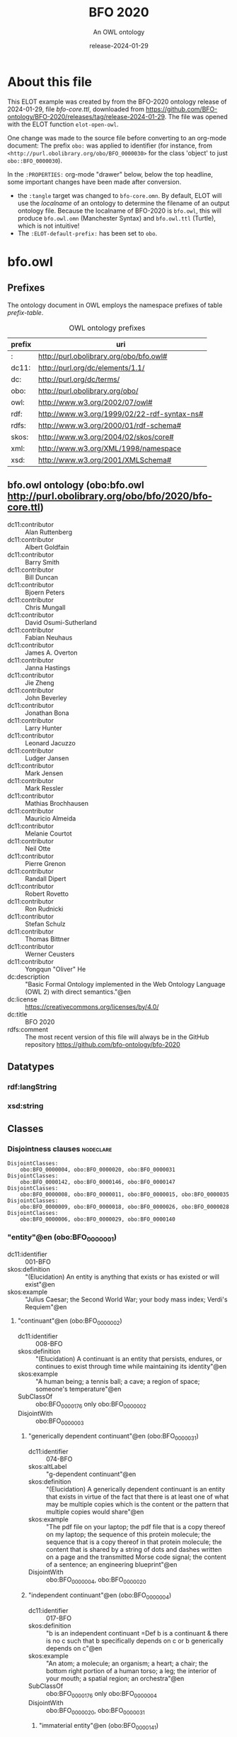 # -*- eval: (load-library "elot-defaults") -*-
#+title: BFO 2020
#+subtitle: An OWL ontology
#+author: 
#+date: release-2024-01-29
#+call: theme-readtheorg()

# This org-mode file was created using elot-exporter version 0.7-SNAPSHOT.
# Source ontology: [Local File] C:/Data/BFO/version-2020/BFO-2020/src/owl/bfo-core-withprefix.ttl

# Change the output file location by editing the :header-args:omn: :tangle property below.

* About this file
This ELOT example was created by from the BFO-2020 ontology release of
2024-01-29, file /bfo-core.ttl/, downloaded from
https://github.com/BFO-ontology/BFO-2020/releases/tag/release-2024-01-29.
The file was opened with the ELOT function ~elot-open-owl~.

One change was made to the source file before converting to an
org-mode document: The prefix ~obo:~ was applied to identifier (for
instance, from ~<http://purl.obolibrary.org/obo/BFO_0000030>~ for the
class 'object' to just ~obo::BFO_0000030~).

In the ~:PROPERTIES:~ org-mode "drawer" below, below the top headline,
some important changes have been made after conversion.
 - the ~:tangle~ target was changed to ~bfo-core.omn~. By default, ELOT
   will use the /localname/ of an ontology to determine the filename of
   an output ontology file. Because the localname of BFO-2020 is
   ~bfo.owl~, this will produce ~bfo.owl.omn~ (Manchester Syntax) and
   ~bfo.owl.ttl~ (Turtle), which is not intuitive!
 - The ~:ELOT-default-prefix:~ has been set to ~obo~.


* bfo.owl
:PROPERTIES:
:ID:       bfo.owl
:ELOT-context-type: ontology
:ELOT-context-localname: bfo.owl
:ELOT-default-prefix: obo
:header-args:omn: :tangle ./bfo-core.omn :noweb yes
:header-args:emacs-lisp: :tangle no :exports results
:header-args: :padline yes
:END:
:OMN:
#+begin_src omn :exports none
##
## This is the bfo.owl ontology
## This document is in OWL 2 Manchester Syntax, see https://www.w3.org/TR/owl2-manchester-syntax/
##

## Prefixes
<<omn-prefixes()>>

## Ontology declaration
<<resource-declarations(hierarchy="bfo.owl-ontology-declaration", owl-type="Ontology", owl-relation="")>>

## Datatype declarations
<<resource-declarations(hierarchy="bfo.owl-datatypes", owl-type="Datatype")>>

## Class declarations
<<resource-declarations(hierarchy="bfo.owl-class-hierarchy", owl-type="Class")>>

## Object property declarations
<<resource-declarations(hierarchy="bfo.owl-object-property-hierarchy", owl-type="ObjectProperty")>>

## Data property declarations
<<resource-declarations(hierarchy="bfo.owl-data-property-hierarchy", owl-type="DataProperty")>>

## Annotation property declarations
<<resource-declarations(hierarchy="bfo.owl-annotation-property-hierarchy", owl-type="AnnotationProperty")>>

## Individual declarations
<<resource-declarations(hierarchy="bfo.owl-individuals", owl-type="Individual")>>

## Resource taxonomies
<<resource-taxonomy(hierarchy="bfo.owl-class-hierarchy", owl-type="Class", owl-relation="SubClassOf")>>
<<resource-taxonomy(hierarchy="bfo.owl-object-property-hierarchy", owl-type="ObjectProperty", owl-relation="SubPropertyOf")>>
<<resource-taxonomy(hierarchy="bfo.owl-data-property-hierarchy", owl-type="DataProperty", owl-relation="SubPropertyOf")>>
<<resource-taxonomy(hierarchy="bfo.owl-annotation-property-hierarchy", owl-type="AnnotationProperty", owl-relation="SubPropertyOf")>>
<<resource-taxonomy(hierarchy="bfo.owl-datatypes", owl-type="Datatype", owl-relation="")>>
#+end_src
:END:

** Prefixes
The ontology document in OWL employs the namespace prefixes of table [[prefix-table]].

#+name: prefix-table
#+attr_latex: :align lp{.8\textwidth} :font small
#+caption: OWL ontology prefixes
| prefix | uri                                         |
|--------+---------------------------------------------|
| :      | http://purl.obolibrary.org/obo/bfo.owl#     |
| dc11:  | http://purl.org/dc/elements/1.1/            |
| dc:    | http://purl.org/dc/terms/                   |
| obo:   | http://purl.obolibrary.org/obo/             |
| owl:   | http://www.w3.org/2002/07/owl#              |
| rdf:   | http://www.w3.org/1999/02/22-rdf-syntax-ns# |
| rdfs:  | http://www.w3.org/2000/01/rdf-schema#       |
| skos:  | http://www.w3.org/2004/02/skos/core#        |
| xml:   | http://www.w3.org/XML/1998/namespace        |
| xsd:   | http://www.w3.org/2001/XMLSchema#           |

*** Source blocks for prefixes                                     :noexport:
:PROPERTIES:
:header-args:omn: :tangle no
:END:
#+name: sparql-prefixes
#+begin_src emacs-lisp :var prefixes=prefix-table :exports none
  (elot-prefix-block-from-alist prefixes 'sparql)
#+end_src

#+name: omn-prefixes
#+begin_src emacs-lisp :var prefixes=prefix-table :exports none
  (elot-prefix-block-from-alist prefixes 'omn)
#+end_src

#+name: ttl-prefixes
#+begin_src emacs-lisp :var prefixes=prefix-table :exports none
  (elot-prefix-block-from-alist prefixes 'ttl)
#+end_src

** bfo.owl ontology (obo:bfo.owl <http://purl.obolibrary.org/obo/bfo/2020/bfo-core.ttl>)
:PROPERTIES:
:ID:       bfo.owl-ontology-declaration
:custom_id: bfo.owl-ontology-declaration
:resourcedefs: yes
:END:
 - dc11:contributor :: Alan Ruttenberg
 - dc11:contributor :: Albert Goldfain
 - dc11:contributor :: Barry Smith
 - dc11:contributor :: Bill Duncan
 - dc11:contributor :: Bjoern Peters
 - dc11:contributor :: Chris Mungall
 - dc11:contributor :: David Osumi-Sutherland
 - dc11:contributor :: Fabian Neuhaus
 - dc11:contributor :: James A. Overton
 - dc11:contributor :: Janna Hastings
 - dc11:contributor :: Jie Zheng
 - dc11:contributor :: John Beverley
 - dc11:contributor :: Jonathan Bona
 - dc11:contributor :: Larry Hunter
 - dc11:contributor :: Leonard Jacuzzo
 - dc11:contributor :: Ludger Jansen
 - dc11:contributor :: Mark Jensen
 - dc11:contributor :: Mark Ressler
 - dc11:contributor :: Mathias Brochhausen
 - dc11:contributor :: Mauricio Almeida
 - dc11:contributor :: Melanie Courtot
 - dc11:contributor :: Neil Otte
 - dc11:contributor :: Pierre Grenon
 - dc11:contributor :: Randall Dipert
 - dc11:contributor :: Robert Rovetto
 - dc11:contributor :: Ron Rudnicki
 - dc11:contributor :: Stefan Schulz
 - dc11:contributor :: Thomas Bittner
 - dc11:contributor :: Werner Ceusters
 - dc11:contributor :: Yongqun "Oliver" He
 - dc:description :: "Basic Formal Ontology implemented in the Web Ontology Language (OWL 2) with direct semantics."@en
 - dc:license :: <https://creativecommons.org/licenses/by/4.0/>
 - dc:title :: BFO 2020
 - rdfs:comment :: The most recent version of this file will always be in the GitHub repository https://github.com/bfo-ontology/bfo-2020

** Datatypes
:PROPERTIES:
:ID:       bfo.owl-datatypes
:custom_id: bfo.owl-datatypes
:resourcedefs: yes
:END:

*** rdf:langString
*** xsd:string

** Classes
:PROPERTIES:
:ID:       bfo.owl-class-hierarchy
:custom_id: bfo.owl-class-hierarchy
:resourcedefs: yes
:END:

*** Disjointness clauses                                          :nodeclare:
#+begin_src omn
DisjointClasses:
    obo:BFO_0000004, obo:BFO_0000020, obo:BFO_0000031
DisjointClasses:
    obo:BFO_0000142, obo:BFO_0000146, obo:BFO_0000147
DisjointClasses:
    obo:BFO_0000008, obo:BFO_0000011, obo:BFO_0000015, obo:BFO_0000035
DisjointClasses:
    obo:BFO_0000009, obo:BFO_0000018, obo:BFO_0000026, obo:BFO_0000028
DisjointClasses:
    obo:BFO_0000006, obo:BFO_0000029, obo:BFO_0000140
#+end_src

*** "entity"@en (obo:BFO_0000001)
 - dc11:identifier :: 001-BFO
 - skos:definition :: "(Elucidation) An entity is anything that exists or has existed or will exist"@en
 - skos:example :: "Julius Caesar; the Second World War; your body mass index; Verdi's Requiem"@en
**** "continuant"@en (obo:BFO_0000002)
 - dc11:identifier :: 008-BFO
 - skos:definition :: "(Elucidation) A continuant is an entity that persists, endures, or continues to exist through time while maintaining its identity"@en
 - skos:example :: "A human being; a tennis ball; a cave; a region of space; someone's temperature"@en
 - SubClassOf :: obo:BFO_0000176 only obo:BFO_0000002
 - DisjointWith :: obo:BFO_0000003
***** "generically dependent continuant"@en (obo:BFO_0000031)
 - dc11:identifier :: 074-BFO
 - skos:altLabel :: "g-dependent continuant"@en
 - skos:definition :: "(Elucidation) A generically dependent continuant is an entity that exists in virtue of the fact that there is at least one of what may be multiple copies which is the content or the pattern that multiple copies would share"@en
 - skos:example :: "The pdf file on your laptop; the pdf file that is a copy thereof on my laptop; the sequence of this protein molecule; the sequence that is a copy thereof in that protein molecule; the content that is shared by a string of dots and dashes written on a page and the transmitted Morse code signal; the content of a sentence; an engineering blueprint"@en
 - DisjointWith :: obo:BFO_0000004, obo:BFO_0000020
***** "independent continuant"@en (obo:BFO_0000004)
 - dc11:identifier :: 017-BFO
 - skos:definition :: "b is an independent continuant =Def b is a continuant & there is no c such that b specifically depends on c or b generically depends on c"@en
 - skos:example :: "An atom; a molecule; an organism; a heart; a chair; the bottom right portion of a human torso; a leg; the interior of your mouth; a spatial region; an orchestra"@en
 - SubClassOf :: obo:BFO_0000176 only obo:BFO_0000004
 - DisjointWith :: obo:BFO_0000020, obo:BFO_0000031
****** "immaterial entity"@en (obo:BFO_0000141)
 - dc11:identifier :: 028-BFO
 - skos:definition :: "b is an immaterial entity =Def b is an independent continuant which is such that there is no time t when it has a material entity as continuant part"@en
 - skos:example :: "As for fiat point, fiat line, fiat surface, site"@en
 - DisjointWith :: obo:BFO_0000040
******* "continuant fiat boundary"@en (obo:BFO_0000140)
 - dc11:identifier :: 029-BFO
 - skos:definition :: "(Elucidation) A continuant fiat boundary b is an immaterial entity that is of zero, one or two dimensions & such that there is no time t when b has a spatial region as continuant part & whose location is determined in relation to some material entity"@en
 - skos:example :: "As for fiat point, fiat line, fiat surface"@en
 - SubClassOf :: obo:BFO_0000124 only obo:BFO_0000140
 - SubClassOf :: obo:BFO_0000178 only obo:BFO_0000140
 - DisjointWith :: obo:BFO_0000006, obo:BFO_0000029
******** "fiat line"@en (obo:BFO_0000142)
 - dc11:identifier :: 032-BFO
 - skos:definition :: "(Elucidation) A fiat line is a one-dimensional continuant fiat boundary that is continuous"@en
 - skos:example :: "The Equator; all geopolitical boundaries; all lines of latitude and longitude; the median sulcus of your tongue; the line separating the outer surface of the mucosa of the lower lip from the outer surface of the skin of the chin"@en
 - SubClassOf :: obo:BFO_0000178 only 
          (obo:BFO_0000142 or obo:BFO_0000147)
 - DisjointWith :: obo:BFO_0000146, obo:BFO_0000147
******** "fiat point"@en (obo:BFO_0000147)
 - dc11:identifier :: 031-BFO
 - skos:definition :: "(Elucidation) A fiat point is a zero-dimensional continuant fiat boundary that consists of a single point"@en
 - skos:example :: "The geographic North Pole; the quadripoint where the boundaries of Colorado, Utah, New Mexico and Arizona meet; the point of origin of some spatial coordinate system"@en
 - SubClassOf :: obo:BFO_0000178 only obo:BFO_0000147
 - DisjointWith :: obo:BFO_0000142, obo:BFO_0000146
******** "fiat surface"@en (obo:BFO_0000146)
 - dc11:identifier :: 033-BFO
 - skos:definition :: "(Elucidation) A fiat surface is a two-dimensional continuant fiat boundary that is self-connected"@en
 - skos:example :: "The surface of the Earth; the plane separating the smoking from the non-smoking zone in a restaurant"@en
 - SubClassOf :: obo:BFO_0000178 only obo:BFO_0000140
 - DisjointWith :: obo:BFO_0000142, obo:BFO_0000147
******* "site"@en (obo:BFO_0000029)
 - dc11:identifier :: 034-BFO
 - skos:definition :: "(Elucidation) A site is a three-dimensional immaterial entity whose boundaries either (partially or wholly) coincide with the boundaries of one or more material entities or have locations determined in relation to some material entity"@en
 - skos:example :: "A hole in a portion of cheese; a rabbit hole; the Grand Canyon; the Piazza San Marco; the kangaroo-joey-containing hole of a kangaroo pouch; your left nostril (a fiat part - the opening - of your left nasal cavity); the lumen of your gut; the hold of a ship; the interior of the trunk of your car; hole in an engineered floor joist"@en
 - SubClassOf :: obo:BFO_0000176 only 
          (obo:BFO_0000029 or obo:BFO_0000040)
 - SubClassOf :: obo:BFO_0000178 only 
          (obo:BFO_0000029 or obo:BFO_0000140)
 - SubClassOf :: obo:BFO_0000210 only obo:BFO_0000028
 - DisjointWith :: obo:BFO_0000006, obo:BFO_0000140
******* "spatial region"@en (obo:BFO_0000006)
 - dc11:identifier :: 035-BFO
 - skos:definition :: "(Elucidation) A spatial region is a continuant entity that is a continuant part of the spatial projection of a portion of spacetime at a given time"@en
 - skos:example :: "As for zero-dimensional spatial region, one-dimensional spatial region, two-dimensional spatial region, three-dimensional spatial region"@en
 - SubClassOf :: obo:BFO_0000176 only obo:BFO_0000006
 - DisjointWith :: obo:BFO_0000029, obo:BFO_0000140
******** "one-dimensional spatial region"@en (obo:BFO_0000026)
 - dc11:identifier :: 038-BFO
 - skos:definition :: "(Elucidation) A one-dimensional spatial region is a whole consisting of a line together with zero or more lines which may have points as parts"@en
 - skos:example :: "An edge of a cube-shaped portion of space; a line connecting two points; two parallel lines extended in space"@en
 - SubClassOf :: obo:BFO_0000178 only 
          (obo:BFO_0000018 or obo:BFO_0000026)
 - DisjointWith :: obo:BFO_0000009, obo:BFO_0000018, obo:BFO_0000028
******** "three-dimensional spatial region"@en (obo:BFO_0000028)
 - dc11:identifier :: 040-BFO
 - skos:definition :: "(Elucidation) A three-dimensional spatial region is a whole consisting of a spatial volume together with zero or more spatial volumes which may have spatial regions of lower dimension as parts"@en
 - skos:example :: "A cube-shaped region of space; a sphere-shaped region of space; the region of space occupied by all and only the planets in the solar system at some point in time"@en
 - SubClassOf :: obo:BFO_0000178 only obo:BFO_0000006
 - DisjointWith :: obo:BFO_0000009, obo:BFO_0000018, obo:BFO_0000026
******** "two-dimensional spatial region"@en (obo:BFO_0000009)
 - dc11:identifier :: 039-BFO
 - skos:definition :: "(Elucidation) A two-dimensional spatial region is a spatial region that is a whole consisting of a surface together with zero or more surfaces which may have spatial regions of lower dimension as parts"@en
 - skos:example :: "The surface of a sphere-shaped part of space; an infinitely thin plane in space"@en
 - SubClassOf :: obo:BFO_0000178 only 
          (obo:BFO_0000009 or obo:BFO_0000018 or obo:BFO_0000026)
 - DisjointWith :: obo:BFO_0000018, obo:BFO_0000026, obo:BFO_0000028
******** "zero-dimensional spatial region"@en (obo:BFO_0000018)
 - dc11:identifier :: 037-BFO
 - skos:definition :: "(Elucidation) A zero-dimensional spatial region is one or a collection of more than one spatially disjoint points in space"@en
 - skos:example :: "The spatial region occupied at some time instant by the North Pole"@en
 - SubClassOf :: obo:BFO_0000178 only obo:BFO_0000018
 - DisjointWith :: obo:BFO_0000009, obo:BFO_0000026, obo:BFO_0000028
****** "material entity"@en (obo:BFO_0000040)
 - dc11:identifier :: 019-BFO
 - skos:definition :: "(Elucidation) A material entity is an independent continuant has some portion of matter as continuant part"@en
 - skos:example :: "A human being; the undetached arm of a human being; an aggregate of human beings"@en
 - SubClassOf :: obo:BFO_0000176 only obo:BFO_0000040
 - SubClassOf :: obo:BFO_0000178 only 
          (obo:BFO_0000029 or obo:BFO_0000040 or obo:BFO_0000140)
 - DisjointWith :: obo:BFO_0000141
******* "fiat object part"@en (obo:BFO_0000024)
 - dc11:identifier :: 027-BFO
 - skos:definition :: "(Elucidation) A fiat object part b is a material entity & such that if b exists then it is continuant part of some object c & demarcated from the remainder of c by one or more fiat surfaces"@en
 - skos:example :: "The upper and lower lobes of the left lung; the dorsal and ventral surfaces of the body; the Western hemisphere of the Earth; the FMA:regional parts of an intact human body"@en
******* "object"@en (obo:BFO_0000030)
 - dc11:identifier :: 024-BFO
 - skos:definition :: "(Elucidation) An object is a material entity which manifests causal unity & is of a type instances of which are maximal relative to the sort of causal unity manifested"@en
 - skos:example :: "An organism; a fish tank; a planet; a laptop; a valve; a block of marble; an ice cube"@en
 - skos:scopeNote :: "A description of three primary sorts of causal unity is provided in Basic Formal Ontology 2.0. Specification and User Guide"@en
******* "object aggregate"@en (obo:BFO_0000027)
 - dc11:identifier :: 025-BFO
 - skos:definition :: "(Elucidation) An object aggregate is a material entity consisting exactly of a plurality (≥1) of objects as member parts which together form a unit"@en
 - skos:example :: "The aggregate of the musicians in a symphony orchestra and their instruments; the aggregate of bearings in a constant velocity axle joint; the nitrogen atoms in the atmosphere; a collection of cells in a blood biobank"@en
 - skos:scopeNote :: The unit can, at certain times, consist of exactly one object, for example, when a wolf litter loses all but one of its pups, but it must at some time have a plurality of member parts.
 - skos:scopeNote :: 'Exactly' means that there are no parts of the object aggregate other than its member parts.
***** "specifically dependent continuant"@en (obo:BFO_0000020)
 - dc11:identifier :: 050-BFO
 - skos:definition :: "b is a specifically dependent continuant =Def b is a continuant & there is some independent continuant c which is not a spatial region & which is such that b specifically depends on c"@en
 - skos:example :: "(with multiple bearers) John's love for Mary; the ownership relation between John and this statue; the relation of authority between John and his subordinates"@en
 - skos:example :: "(with one bearer) The mass of this tomato; the pink colour of a medium rare piece of grilled filet mignon at its centre; the smell of this portion of mozzarella; the disposition of this fish to decay; the role of being a doctor; the function of this heart to pump blood; the shape of this hole"@en
 - DisjointWith :: obo:BFO_0000004, obo:BFO_0000031
****** "quality"@en (obo:BFO_0000019)
 - dc11:identifier :: 055-BFO
 - skos:definition :: "(Elucidation) A quality is a specifically dependent continuant that, in contrast to roles and dispositions, does not require any further process in order to be realized"@en
 - skos:example :: "The colour of a tomato; the ambient temperature of this portion of air; the length of the circumference of your waist; the shape of your nose; the shape of your nostril; the mass of this piece of gold"@en
 - DisjointWith :: obo:BFO_0000017
******* "relational quality"@en (obo:BFO_0000145)
 - dc11:identifier :: 057-BFO
 - skos:definition :: "b is a relational quality =Def b is a quality & there exists c and d such that c and d are not identical & b specifically depends on c & b specifically depends on d"@en
 - skos:example :: "A marriage bond; an instance of love; an obligation between one person and another"@en
****** "realizable entity"@en (obo:BFO_0000017)
 - dc11:identifier :: 058-BFO
 - skos:definition :: "(Elucidation) A realizable entity is a specifically dependent continuant that inheres in some independent continuant which is not a spatial region & which is of a type some instances of which are realized in processes of a correlated type"@en
 - skos:example :: "The role of being a doctor; the role of this boundary to delineate where Utah and Colorado meet; the function of your reproductive organs; the disposition of your blood to coagulate; the disposition of this piece of metal to conduct electricity"@en
 - DisjointWith :: obo:BFO_0000019
******* "disposition"@en (obo:BFO_0000016)
 - dc11:identifier :: 062-BFO
 - skos:altLabel :: "internally-grounded realizable entity"@en
 - skos:definition :: "(Elucidation) A disposition b is a realizable entity such that if b ceases to exist then its bearer is physically changed & b's realization occurs when and because this bearer is in some special physical circumstances & this realization occurs in virtue of the bearer's physical make-up"@en
 - skos:example :: "An atom of element X has the disposition to decay to an atom of element Y; the cell wall is disposed to transport cellular material through endocytosis and exocytosis; certain people have a predisposition to colon cancer; children are innately disposed to categorize objects in certain ways"@en
 - DisjointWith :: obo:BFO_0000023
******** "function"@en (obo:BFO_0000034)
 - dc11:identifier :: 064-BFO
 - skos:definition :: "(Elucidation) A function is a disposition that exists in virtue of its bearer's physical make-up & this physical make-up is something the bearer possesses because it came into being either through evolution (in the case of natural biological entities) or through intentional design (in the case of artefacts) in order to realize processes of a certain sort"@en
 - skos:example :: "The function of a hammer to drive in nails; the function of a heart pacemaker to regulate the beating of a heart through electricity"@en
******* "role"@en (obo:BFO_0000023)
 - dc11:identifier :: 061-BFO
 - skos:altLabel :: "externally-grounded realizable entity"@en
 - skos:definition :: "(Elucidation) A role b is a realizable entity such that b exists because there is some single bearer that is in some special physical, social, or institutional set of circumstances in which this bearer does not have to be & b is not such that, if it ceases to exist, then the physical make-up of the bearer is thereby changed"@en
 - skos:example :: "The priest role; the student role; the role of subject in a clinical trial; the role of a stone in marking a property boundary; the role of a boundary to demarcate two neighbouring administrative territories; the role of a building in serving as a military target"@en
 - DisjointWith :: obo:BFO_0000016
**** "occurrent"@en (obo:BFO_0000003)
 - dc11:identifier :: 077-BFO
 - skos:definition :: "(Elucidation) An occurrent is an entity that unfolds itself in time or it is the start or end of such an entity or it is a temporal or spatiotemporal region"@en
 - skos:example :: "As for process, history, process boundary, spatiotemporal region, zero-dimensional temporal region, one-dimensional temporal region, temporal interval, temporal instant."@en
 - DisjointWith :: obo:BFO_0000002
***** "process"@en (obo:BFO_0000015)
 - dc11:identifier :: 083-BFO
 - skos:altLabel :: "event"@en
 - skos:definition :: "(Elucidation) p is a process means p is an occurrent that has some temporal proper part and for some time t, p has some material entity as participant"@en
 - skos:example :: "An act of selling; the life of an organism; a process of sleeping; a process of cell-division; a beating of the heart; a process of meiosis; the taxiing of an aircraft; the programming of a computer"@en
 - SubClassOf :: obo:BFO_0000117 only 
          (obo:BFO_0000015 or obo:BFO_0000035)
 - SubClassOf :: obo:BFO_0000132 only obo:BFO_0000015
 - SubClassOf :: obo:BFO_0000139 only obo:BFO_0000015
 - DisjointWith :: obo:BFO_0000008, obo:BFO_0000011, obo:BFO_0000035
****** "history"@en (obo:BFO_0000182)
 - dc11:identifier :: 138-BFO
 - skos:definition :: "(Elucidation) A history is a process that is the sum of the totality of processes taking place in the spatiotemporal region occupied by the material part of a material entity"@en
 - skos:example :: "The life of an organism from the beginning to the end of its existence"@en
***** "process boundary"@en (obo:BFO_0000035)
 - dc11:identifier :: 084-BFO
 - skos:definition :: "p is a process boundary =Def p is a temporal part of a process & p has no proper temporal parts"@en
 - skos:example :: "The boundary between the 2nd and 3rd year of your life"@en
 - SubClassOf :: obo:BFO_0000117 only obo:BFO_0000035
 - SubClassOf :: obo:BFO_0000121 only obo:BFO_0000035
 - SubClassOf :: obo:BFO_0000132 only 
          (obo:BFO_0000015 or obo:BFO_0000035)
 - SubClassOf :: obo:BFO_0000139 only 
          (obo:BFO_0000015 or obo:BFO_0000035)
 - DisjointWith :: obo:BFO_0000008, obo:BFO_0000011, obo:BFO_0000015
***** "spatiotemporal region"@en (obo:BFO_0000011)
 - dc11:identifier :: 095-BFO
 - skos:definition :: "(Elucidation) A spatiotemporal region is an occurrent that is an occurrent part of spacetime"@en
 - skos:example :: "The spatiotemporal region occupied by the development of a cancer tumour; the spatiotemporal region occupied by an orbiting satellite"@en
 - skos:scopeNote :: "'Spacetime' here refers to the maximal instance of the universal spatiotemporal region."@en
 - SubClassOf :: obo:BFO_0000132 only obo:BFO_0000011
 - SubClassOf :: obo:BFO_0000139 only obo:BFO_0000011
 - DisjointWith :: obo:BFO_0000008, obo:BFO_0000015, obo:BFO_0000035
***** "temporal region"@en (obo:BFO_0000008)
 - dc11:identifier :: 100-BFO
 - skos:definition :: "(Elucidation) A temporal region is an occurrent over which processes can unfold"@en
 - skos:example :: "As for zero-dimensional temporal region and one-dimensional temporal region"@en
 - SubClassOf :: obo:BFO_0000132 only obo:BFO_0000008
 - SubClassOf :: obo:BFO_0000139 only obo:BFO_0000008
 - DisjointWith :: obo:BFO_0000011, obo:BFO_0000015, obo:BFO_0000035
****** "one-dimensional temporal region"@en (obo:BFO_0000038)
 - dc11:identifier :: 103-BFO
 - skos:definition :: "(Elucidation) A one-dimensional temporal region is a temporal region that is a whole that has a temporal interval and zero or more temporal intervals and temporal instants as parts"@en
 - skos:example :: "The temporal region during which a process occurs"@en
 - SubClassOf :: obo:BFO_0000121 only 
          (obo:BFO_0000038 or obo:BFO_0000148)
 - SubClassOf :: obo:BFO_0000139 only obo:BFO_0000038
 - DisjointWith :: obo:BFO_0000148
******* "temporal interval"@en (obo:BFO_0000202)
 - dc11:identifier :: 155-BFO
 - skos:definition :: "(Elucidation) A temporal interval is a one-dimensional temporal region that is continuous, thus without gaps or breaks"@en
 - skos:example :: "The year 2018."@en
 - skos:scopeNote :: "A one-dimensional temporal region can include as parts not only temporal intervals but also temporal instants separated from other parts by gaps."@en
****** "zero-dimensional temporal region"@en (obo:BFO_0000148)
 - dc11:identifier :: 102-BFO
 - skos:definition :: "(Elucidation) A zero-dimensional temporal region is a temporal region that is a whole consisting of one or more separated temporal instants as parts"@en
 - skos:example :: "A temporal region that is occupied by a process boundary; the moment at which a finger is detached in an industrial accident"@en
 - SubClassOf :: obo:BFO_0000121 only obo:BFO_0000148
 - DisjointWith :: obo:BFO_0000038
******* "temporal instant"@en (obo:BFO_0000203)
 - dc11:identifier :: 209-BFO
 - skos:definition :: "(Elucidation) A temporal instant is a zero-dimensional temporal region that has no proper temporal part"@en
 - skos:example :: "The millennium"@en

** Object properties
:PROPERTIES:
:ID:       bfo.owl-object-property-hierarchy
:custom_id: bfo.owl-object-property-hierarchy
:resourcedefs: yes
:END:

*** "concretizes"@en (obo:BFO_0000059)
 - dc11:identifier :: 256-BFO
 - skos:definition :: "b concretizes c =Def b is a process or a specifically dependent continuant & c is a generically dependent continuant & there is some time t such that c is the pattern or content which b shares at t with actual or potential copies"@en
 - skos:scopeNote :: "Users that require more sophisticated representations of time are encouraged to import a temporal extension of BFO-Core provided by the BFO development team. See documentation for guidance: <https://github.com/BFO-ontology/BFO-2020/tree/master/src/owl/profiles/temporal%20extensions>"@en
 - Domain :: obo:BFO_0000015 or obo:BFO_0000020
 - Range :: obo:BFO_0000031
 - InverseOf :: obo:BFO_0000058
*** "continuant part of"@en (obo:BFO_0000176)
 - dc11:identifier :: 221-BFO
 - skos:definition :: "b continuant part of c =Def b and c are continuants & there is some time t such that b and c exist at t & b continuant part of c at t"@en
 - skos:example :: "Milk teeth continuant part of human; surgically removed tumour continuant part of organism"@en
 - skos:scopeNote :: "Users that require more sophisticated representations of time are encouraged to import a temporal extension of BFO-Core provided by the BFO development team. See documentation for guidance: <https://github.com/BFO-ontology/BFO-2020/tree/master/src/owl/profiles/temporal%20extensions>"@en
 - Domain :: obo:BFO_0000002
 - Range :: obo:BFO_0000002
 - InverseOf :: obo:BFO_0000178
**** "member part of"@en (obo:BFO_0000129)
 - dc11:identifier :: 228-BFO
 - skos:definition :: "b member part of c =Def b is an object & c is a material entity & there is some time t such that b continuant part of c at t & there is a mutually exhaustive and pairwise disjoint partition of c into objects x1, ..., xn (for some n ≠ 1) with b = xi (for some 1 <= i <= n)"@en
 - skos:scopeNote :: "Users that require more sophisticated representations of time are encouraged to import a temporal extension of BFO-Core provided by the BFO development team. See documentation for guidance: <https://github.com/BFO-ontology/BFO-2020/tree/master/src/owl/profiles/temporal%20extensions>"@en
 - SubPropertyOf :: obo:BFO_0000176
 - Domain :: obo:BFO_0000040
 - Range :: obo:BFO_0000040
 - InverseOf :: obo:BFO_0000115
*** "environs"@en (obo:BFO_0000183)
 - dc11:identifier :: 267-BFO
 - skos:altLabel :: "contains process"@en
 - skos:definition :: "b environs c =Def c occurs in b"@en
 - skos:example :: "Mouth environs process of mastication; city environs traffic"@en
 - Domain :: obo:BFO_0000029 or obo:BFO_0000040
 - Range :: obo:BFO_0000015 or obo:BFO_0000035
 - InverseOf :: obo:BFO_0000066
*** "exists at"@en (obo:BFO_0000108)
 - dc11:identifier :: 118-BFO
 - skos:definition :: "(Elucidation) exists at is a relation between a particular and some temporal region at which the particular exists"@en
 - skos:example :: "First World War exists at 1914-1916; Mexico exists at January 1, 2000"@en
 - Domain :: obo:BFO_0000001
 - Range :: obo:BFO_0000008
*** "first instant of"@en (obo:BFO_0000221)
 - dc11:identifier :: 268-BFO
 - skos:definition :: "t first instant of t' =Def t is a temporal instant & t' is a temporal region t' & t precedes all temporal parts of t' other than t"@en
 - skos:example :: "An hour starting at midnight yesterday has first instant midnight yesterday"@en
 - Domain :: obo:BFO_0000203
 - Range :: obo:BFO_0000008
 - InverseOf :: obo:BFO_0000222
*** "generically depends on"@en (obo:BFO_0000084)
 - dc11:identifier :: 252-BFO
 - skos:altLabel :: "g-depends on"@en
 - skos:definition :: "b generically depends on c =Def b is a generically dependent continuant & c is an independent continuant that is not a spatial region & at some time t there inheres in c a specifically dependent continuant which concretizes b at t"@en
 - skos:scopeNote :: "Users that require more sophisticated representations of time are encouraged to import a temporal extension of BFO-Core provided by the BFO development team. See documentation for guidance: <https://github.com/BFO-ontology/BFO-2020/tree/master/src/owl/profiles/temporal%20extensions>"@en
 - Domain :: obo:BFO_0000031
 - Range :: obo:BFO_0000004
           and (not (obo:BFO_0000006))
 - InverseOf :: obo:BFO_0000101
*** "has continuant part"@en (obo:BFO_0000178)
 - dc11:identifier :: 271-BFO
 - skos:definition :: "b has continuant part c =Def c continuant part of b"@en
 - skos:scopeNote :: "Users that require more sophisticated representations of time are encouraged to import a temporal extension of BFO-Core provided by the BFO development team. See documentation for guidance: <https://github.com/BFO-ontology/BFO-2020/tree/master/src/owl/profiles/temporal%20extensions>"@en
 - Domain :: obo:BFO_0000002
 - Range :: obo:BFO_0000002
 - InverseOf :: obo:BFO_0000176
**** "has member part"@en (obo:BFO_0000115)
 - dc11:identifier :: 230-BFO
 - skos:definition :: "b has member part c =Def c member part of b"@en
 - skos:scopeNote :: "Users that require more sophisticated representations of time are encouraged to import a temporal extension of BFO-Core provided by the BFO development team. See documentation for guidance: <https://github.com/BFO-ontology/BFO-2020/tree/master/src/owl/profiles/temporal%20extensions>"@en
 - SubPropertyOf :: obo:BFO_0000178
 - Domain :: obo:BFO_0000040
 - Range :: obo:BFO_0000040
 - InverseOf :: obo:BFO_0000129
*** "has first instant"@en (obo:BFO_0000222)
 - dc11:identifier :: 261-BFO
 - skos:definition :: "t has first instant t' =Def t' first instant of t"@en
 - skos:example :: "The first hour of a year has first instant midnight on December 31"@en
 - Domain :: obo:BFO_0000008
 - Range :: obo:BFO_0000203
 - InverseOf :: obo:BFO_0000221
 - Characteristics :: Functional
*** "has history"@en (obo:BFO_0000185)
 - dc11:identifier :: 145-BFO
 - skos:definition :: "b has history c =Def c history of b"@en
 - skos:example :: "This organism has history this life"@en
 - Domain :: obo:BFO_0000040
 - Range :: obo:BFO_0000182
 - InverseOf :: obo:BFO_0000184
*** "has last instant"@en (obo:BFO_0000224)
 - dc11:identifier :: 215-BFO
 - skos:definition :: "t has last instant t' =Def t' last instant of t"@en
 - skos:example :: "The last hour of a year has last instant midnight December 31"@en
 - Domain :: obo:BFO_0000008
 - Range :: obo:BFO_0000203
 - InverseOf :: obo:BFO_0000223
 - Characteristics :: Functional
*** "has material basis"@en (obo:BFO_0000218)
 - dc11:identifier :: 242-BFO
 - skos:definition :: "b has material basis c =Def b is a disposition & c is a material entity & there is some d bearer of b & there is some time t such that c is a continuant part of d at t & d has disposition b because c is a continuant part of d at t"@en
 - skos:scopeNote :: "Users that require more sophisticated representations of time are encouraged to import a temporal extension of BFO-Core provided by the BFO development team. See documentation for guidance: <https://github.com/BFO-ontology/BFO-2020/tree/master/src/owl/profiles/temporal%20extensions>"@en
 - Domain :: obo:BFO_0000016
 - Range :: obo:BFO_0000040
 - InverseOf :: obo:BFO_0000127
*** "has occurrent part"@en (obo:BFO_0000117)
 - dc11:identifier :: 202-BFO
 - skos:definition :: "b has occurrent part c =Def c occurrent part of b"@en
 - skos:example :: "Mary's life has occurrent part Mary's 5th birthday"@en
 - Domain :: obo:BFO_0000003
 - Range :: obo:BFO_0000003
 - InverseOf :: obo:BFO_0000132
 - Characteristics :: Transitive
**** "has temporal part"@en (obo:BFO_0000121)
 - dc11:identifier :: 211-BFO
 - skos:definition :: "b has temporal part c =Def c temporal part of b"@en
 - skos:example :: "Your life has temporal part the first year of your life"@en
 - SubPropertyOf :: obo:BFO_0000117
 - Domain :: obo:BFO_0000003
 - Range :: obo:BFO_0000003
 - InverseOf :: obo:BFO_0000139
 - Characteristics :: Transitive
*** "has participant"@en (obo:BFO_0000057)
 - dc11:identifier :: 248-BFO
 - skos:definition :: "p has participant c =Def c participates in p"@en
 - skos:scopeNote :: "Users that require more sophisticated representations of time are encouraged to import a temporal extension of BFO-Core provided by the BFO development team. See documentation for guidance: <https://github.com/BFO-ontology/BFO-2020/tree/master/src/owl/profiles/temporal%20extensions>"@en
 - Domain :: obo:BFO_0000015
 - Range :: obo:BFO_0000020 or obo:BFO_0000031 or (obo:BFO_0000004
           and (not (obo:BFO_0000006)))
 - InverseOf :: obo:BFO_0000056
*** "has realization"@en (obo:BFO_0000054)
 - dc11:identifier :: 206-BFO
 - skos:altLabel :: "realized in"@en
 - skos:definition :: "b has realization c =Def c realizes b"@en
 - skos:example :: "As for realizes"@en
 - Domain :: obo:BFO_0000017
 - Range :: obo:BFO_0000015
 - InverseOf :: obo:BFO_0000055
*** "history of"@en (obo:BFO_0000184)
 - dc11:identifier :: 144-BFO
 - skos:definition :: "(Elucidation) history of is a relation between history b and material entity c such that b is the unique history of c"@en
 - skos:example :: "This life is the history of this organism"@en
 - Domain :: obo:BFO_0000182
 - Range :: obo:BFO_0000040
 - InverseOf :: obo:BFO_0000185
 - Characteristics :: Functional, InverseFunctional
*** "is carrier of"@en (obo:BFO_0000101)
 - dc11:identifier :: 254-BFO
 - skos:definition :: "b is carrier of c =Def there is some time t such that c generically depends on b at t"@en
 - skos:scopeNote :: "Users that require more sophisticated representations of time are encouraged to import a temporal extension of BFO-Core provided by the BFO development team. See documentation for guidance: <https://github.com/BFO-ontology/BFO-2020/tree/master/src/owl/profiles/temporal%20extensions>"@en
 - Domain :: obo:BFO_0000004
           and (not (obo:BFO_0000006))
 - Range :: obo:BFO_0000031
 - InverseOf :: obo:BFO_0000084
*** "is concretized by"@en (obo:BFO_0000058)
 - dc11:identifier :: 258-BFO
 - skos:definition :: "c is concretized by b =Def b concretizes c"@en
 - skos:scopeNote :: "Users that require more sophisticated representations of time are encouraged to import a temporal extension of BFO-Core provided by the BFO development team. See documentation for guidance: <https://github.com/BFO-ontology/BFO-2020/tree/master/src/owl/profiles/temporal%20extensions>"@en
 - Domain :: obo:BFO_0000031
 - Range :: obo:BFO_0000015 or obo:BFO_0000020
 - InverseOf :: obo:BFO_0000059
*** "last instant of"@en (obo:BFO_0000223)
 - dc11:identifier :: 269-BFO
 - skos:definition :: "t last instant of t' =Def t is a temporal instant & t' is a temporal region & all temporal parts of t' other than t precede t"@en
 - skos:example :: "Last midnight is the last instant of yesterday"@en
 - Domain :: obo:BFO_0000203
 - Range :: obo:BFO_0000008
 - InverseOf :: obo:BFO_0000224
*** "located in"@en (obo:BFO_0000171)
 - dc11:identifier :: 234-BFO
 - skos:definition :: "b located in c =Def b is an independent continuant & c is an independent & neither is a spatial region & there is some time t such that the spatial region which b occupies at t is continuant part of the spatial region which c occupies at t"@en
 - skos:scopeNote :: "Users that require more sophisticated representations of time are encouraged to import a temporal extension of BFO-Core provided by the BFO development team. See documentation for guidance: <https://github.com/BFO-ontology/BFO-2020/tree/master/src/owl/profiles/temporal%20extensions>"@en
 - Domain :: obo:BFO_0000004
           and (not (obo:BFO_0000006))
 - Range :: obo:BFO_0000004
           and (not (obo:BFO_0000006))
 - InverseOf :: obo:BFO_0000124
*** "location of"@en (obo:BFO_0000124)
 - dc11:identifier :: 236-BFO
 - skos:definition :: "b location of c =Def c located in b"@en
 - skos:scopeNote :: "Users that require more sophisticated representations of time are encouraged to import a temporal extension of BFO-Core provided by the BFO development team. See documentation for guidance: <https://github.com/BFO-ontology/BFO-2020/tree/master/src/owl/profiles/temporal%20extensions>"@en
 - Domain :: obo:BFO_0000004
           and (not (obo:BFO_0000006))
 - Range :: obo:BFO_0000004
           and (not (obo:BFO_0000006))
 - InverseOf :: obo:BFO_0000171
*** "material basis of"@en (obo:BFO_0000127)
 - dc11:identifier :: 244-BFO
 - skos:definition :: "b material basis of c =Def c has material basis b"@en
 - skos:scopeNote :: "Users that require more sophisticated representations of time are encouraged to import a temporal extension of BFO-Core provided by the BFO development team. See documentation for guidance: <https://github.com/BFO-ontology/BFO-2020/tree/master/src/owl/profiles/temporal%20extensions>"@en
 - Domain :: obo:BFO_0000040
 - Range :: obo:BFO_0000016
 - InverseOf :: obo:BFO_0000218
*** "occupies spatial region"@en (obo:BFO_0000210)
 - dc11:identifier :: 232-BFO
 - skos:definition :: "b occupies spatial region r =Def b is an independent continuant that is not a spatial region & r is a spatial region & there is some time t such that every continuant part of b occupies some continuant part of r at t and no continuant part of b occupies any spatial region that is not a continuant part of r at t"@en
 - skos:scopeNote :: "Users that require more sophisticated representations of time are encouraged to import a temporal extension of BFO-Core provided by the BFO development team. See documentation for guidance: <https://github.com/BFO-ontology/BFO-2020/tree/master/src/owl/profiles/temporal%20extensions>"@en
 - Domain :: obo:BFO_0000004
           and (not (obo:BFO_0000006))
 - Range :: obo:BFO_0000006
*** "occupies spatiotemporal region"@en (obo:BFO_0000200)
 - dc11:identifier :: 082-BFO
 - skos:definition :: "(Elucidation) occupies spatiotemporal region is a relation between a process or process boundary p and the spatiotemporal region s which is its spatiotemporal extent"@en
 - skos:example :: "A particle emitted by a nuclear reactor occupies the spatiotemporal region which is its trajectory"@en
 - Domain :: obo:BFO_0000015 or obo:BFO_0000035
 - Range :: obo:BFO_0000011
 - Characteristics :: Functional
*** "occupies temporal region"@en (obo:BFO_0000199)
 - dc11:identifier :: 132-BFO
 - skos:definition :: "p occupies temporal region t =Def p is a process or process boundary & the spatiotemporal region occupied by p temporally projects onto t"@en
 - skos:example :: "The Second World War occupies the temporal region September 1, 1939 - September 2, 1945"@en
 - Domain :: obo:BFO_0000015 or obo:BFO_0000035
 - Range :: obo:BFO_0000008
 - Characteristics :: Functional
*** "occurrent part of"@en (obo:BFO_0000132)
 - dc11:identifier :: 003-BFO
 - skos:definition :: "(Elucidation) occurrent part of is a relation between occurrents b and c when b is part of c"@en
 - skos:example :: "Mary's 5th birthday is an occurrent part of Mary's life; the first set of the tennis match is an occurrent part of the tennis match"@en
 - Domain :: obo:BFO_0000003
 - Range :: obo:BFO_0000003
 - InverseOf :: obo:BFO_0000117
 - Characteristics :: Transitive
**** "temporal part of"@en (obo:BFO_0000139)
 - dc11:identifier :: 078-BFO
 - skos:definition :: "b temporal part of c =Def b occurrent part of c & (b and c are temporal regions) or (b and c are spatiotemporal regions & b temporally projects onto an occurrent part of the temporal region that c temporally projects onto) or (b and c are processes or process boundaries & b occupies a temporal region that is an occurrent part of the temporal region that c occupies)"@en
 - skos:example :: "Your heart beating from 4pm to 5pm today is a temporal part of the process of your heart beating; the 4th year of your life is a temporal part of your life, as is the process boundary which separates the 3rd and 4th years of your life; the first quarter of a game of football is a temporal part of the whole game"@en
 - SubPropertyOf :: obo:BFO_0000132
 - Domain :: obo:BFO_0000003
 - Range :: obo:BFO_0000003
 - InverseOf :: obo:BFO_0000121
 - Characteristics :: Transitive
*** "occurs in"@en (obo:BFO_0000066)
 - dc11:identifier :: 143-BFO
 - skos:definition :: "b occurs in c =Def b is a process or a process boundary & c is a material entity or site & there exists a spatiotemporal region r & b occupies spatiotemporal region r & for all time t, if b exists at t then c exists at t & there exist spatial regions s and s' where b spatially projects onto s at t & c occupies spatial region s' at t & s is a continuant part of s' at t"@en
 - skos:example :: "A process of digestion occurs in the interior of an organism; a process of loading artillery rounds into a tank cannon occurs in the interior of the tank"@en
 - Domain :: obo:BFO_0000015 or obo:BFO_0000035
 - Range :: obo:BFO_0000029 or obo:BFO_0000040
 - InverseOf :: obo:BFO_0000183
*** "participates in"@en (obo:BFO_0000056)
 - dc11:identifier :: 250-BFO
 - skos:definition :: "(Elucidation) participates in holds between some b that is either a specifically dependent continuant or generically dependent continuant or independent continuant that is not a spatial region & some process p such that b participates in p some way"@en
 - skos:scopeNote :: "Users that require more sophisticated representations of time are encouraged to import a temporal extension of BFO-Core provided by the BFO development team. See documentation for guidance: <https://github.com/BFO-ontology/BFO-2020/tree/master/src/owl/profiles/temporal%20extensions>"@en
 - Domain :: obo:BFO_0000020 or obo:BFO_0000031 or (obo:BFO_0000004
           and (not (obo:BFO_0000006)))
 - Range :: obo:BFO_0000015
 - InverseOf :: obo:BFO_0000057
*** "preceded by"@en (obo:BFO_0000062)
 - dc11:identifier :: 213-BFO
 - skos:definition :: "b preceded by c =Def b precedes c"@en
 - skos:example :: "The temporal region occupied by the second half of the match is preceded by the temporal region occupied by the first half of the match"@en
 - Domain :: obo:BFO_0000003
 - Range :: obo:BFO_0000003
 - InverseOf :: obo:BFO_0000063
 - Characteristics :: Transitive
*** "precedes"@en (obo:BFO_0000063)
 - dc11:identifier :: 270-BFO
 - skos:definition :: "(Elucidation) precedes is a relation between occurrents o, o' such that if t is the temporal extent of o & t' is the temporal extent of o' then either the last instant of o is before the first instant of o' or the last instant of o is the first instant of o' & neither o nor o' are temporal instants"@en
 - skos:example :: "The temporal region occupied by Mary's birth precedes the temporal region occupied by Mary's death."@en
 - skos:scopeNote :: Each temporal region is its own temporal extent. The temporal extent of a spatiotemporal region is the temporal region it temporally projects onto. The temporal extent of a process or process boundary that occupies temporal region t is t.
 - skos:scopeNote :: Precedes defines a strict partial order on occurrents.
 - Domain :: obo:BFO_0000003
 - Range :: obo:BFO_0000003
 - InverseOf :: obo:BFO_0000062
 - Characteristics :: Transitive
*** "realizes"@en (obo:BFO_0000055)
 - dc11:identifier :: 059-BFO
 - skos:definition :: "(Elucidation) realizes is a relation between a process b and realizable entity c such that c inheres in some d & for all t, if b has participant d then c exists & the type instantiated by b is correlated with the type instantiated by c"@en
 - skos:example :: "A balding process realizes a disposition to go bald; a studying process realizes a student role; a process of pumping blood realizes the pumping function of a heart"@en
 - Domain :: obo:BFO_0000015
 - Range :: obo:BFO_0000017
 - InverseOf :: obo:BFO_0000054
*** "spatially projects onto"@en (obo:BFO_0000216)
 - dc11:identifier :: 246-BFO
 - skos:definition :: "(Elucidation) spatially projects onto is a relation between some spatiotemporal region b and spatial region c such that at some time t, c is the spatial extent of b at t"@en
 - skos:scopeNote :: "Users that require more sophisticated representations of time are encouraged to import a temporal extension of BFO-Core provided by the BFO development team. See documentation for guidance: <https://github.com/BFO-ontology/BFO-2020/tree/master/src/owl/profiles/temporal%20extensions>"@en
 - Domain :: obo:BFO_0000011
 - Range :: obo:BFO_0000006
*** "specifically depended on by"@en (obo:BFO_0000194)
 - dc11:identifier :: 260-BFO
 - skos:altLabel :: "s-depended on by"@en
 - skos:definition :: "b specifically depended on by c =Def c specifically depends on b"@en
 - skos:example :: "Coloured object specifically depended on by colour"@en
 - Domain :: obo:BFO_0000020 or (obo:BFO_0000004
           and (not (obo:BFO_0000006)))
 - Range :: obo:BFO_0000020
 - InverseOf :: obo:BFO_0000195
**** "bearer of"@en (obo:BFO_0000196)
 - dc11:identifier :: 053-BFO
 - skos:definition :: "b bearer of c =Def c inheres in b"@en
 - skos:example :: "A patch of ink is the bearer of a colour quality; an organism is the bearer of a temperature quality"@en
 - SubPropertyOf :: obo:BFO_0000194
 - Domain :: obo:BFO_0000004
           and (not (obo:BFO_0000006))
 - Range :: obo:BFO_0000020
 - InverseOf :: obo:BFO_0000197
*** "specifically depends on"@en (obo:BFO_0000195)
 - dc11:identifier :: 012-BFO
 - skos:altLabel :: "s-depends on"@en
 - skos:definition :: "(Elucidation) specifically depends on is a relation between a specifically dependent continuant b and specifically dependent continuant or independent continuant that is not a spatial region c such that b and c share no parts in common & b is of a nature such that at all times t it cannot exist unless c exists & b is not a boundary of c"@en
 - skos:example :: "A shape specifically depends on the shaped object; hue, saturation and brightness of a colour sample specifically depends on each other"@en
 - skos:scopeNote :: "The analogue of specifically depends on for occurrents is has participant."@en
 - Domain :: obo:BFO_0000020
 - Range :: obo:BFO_0000020 or (obo:BFO_0000004
           and (not (obo:BFO_0000006)))
 - InverseOf :: obo:BFO_0000194
**** "inheres in"@en (obo:BFO_0000197)
 - dc11:identifier :: 051-BFO
 - skos:definition :: "b inheres in c =Def b is a specifically dependent continuant & c is an independent continuant that is not a spatial region & b specifically depends on c"@en
 - skos:example :: "A shape inheres in a shaped object; a mass inheres in a material entity"@en
 - SubPropertyOf :: obo:BFO_0000195
 - Domain :: obo:BFO_0000020
 - Range :: obo:BFO_0000004
           and (not (obo:BFO_0000006))
 - InverseOf :: obo:BFO_0000196
*** "temporally projects onto"@en (obo:BFO_0000153)
 - dc11:identifier :: 080-BFO
 - skos:definition :: "(Elucidation) temporally projects onto is a relation between a spatiotemporal region s and some temporal region which is the temporal extent of s"@en
 - skos:example :: "The world line of a particle temporally projects onto the temporal region extending from the beginning to the end of the existence of the particle"@en
 - Domain :: obo:BFO_0000011
 - Range :: obo:BFO_0000008
 - Characteristics :: Functional

** Data properties
:PROPERTIES:
:ID:       bfo.owl-data-property-hierarchy
:custom_id: bfo.owl-data-property-hierarchy
:resourcedefs: yes
:END:


** Annotation properties
:PROPERTIES:
:ID:       bfo.owl-annotation-property-hierarchy
:custom_id: bfo.owl-annotation-property-hierarchy
:resourcedefs: yes
:END:

*** skos:altLabel
*** rdfs:comment
*** dc11:contributor
*** skos:definition
*** dc:description
*** skos:example
*** dc11:identifier
*** rdfs:label
*** dc11:license
*** dc:license
*** skos:prefLabel
*** skos:scopeNote
*** dc:title

** Individuals
:PROPERTIES:
:ID:       bfo.owl-individuals
:custom_id: bfo.owl-individuals
:resourcedefs: yes
:END:



